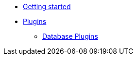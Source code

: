 * xref:getting-started.adoc[Getting started]
* xref:plugins/plugins.adoc[Plugins]
** xref:plugins/database-plugins.adoc[Database Plugins]